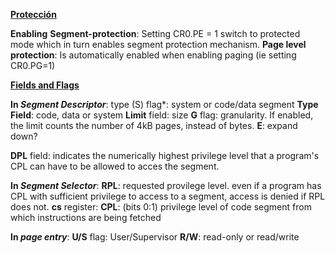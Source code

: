#+LATEX_HEADER: \usepackage[margin=0.1in]{geometry}
#+OPTIONS: toc:nil
#+TITLE:
#+LATEX_header: \setlength{\parindent}{0em}

*___Protección___*

*Enabling*
*Segment-protection*: Setting CR0.PE = 1 switch to protected mode which
 in turn enables segment protection mechanism.
*Page level protection*: Is automatically enabled when enabling paging
 (ie setting CR0.PG=1)

*__Fields and Flags__*

*In /Segment Descriptor/*:
 type (S) flag*: system or code/data segment
*Type Field*: code, data or system
*Limit* field: size
*G* flag: granularity. If enabled, the limit counts the number of 4kB pages,
instead of bytes.
*E*: expand down?

*DPL* field: 
indicates the numerically highest privilege level that a program's CPL
can have to be allowed to acces the segment. 

*In /Segment Selector/*:
*RPL*: requested provilege level.
even if a program has CPL with sufficient privilege to access to a segment,
access is denied if RPL does not.
*cs* register:
*CPL*: (bits 0:1)
privilege level of code segment from which instructions are being fetched 

*In /page entry/*:
*U/S* flag: User/Supervisor 
*R/W*: read-only or read/write
